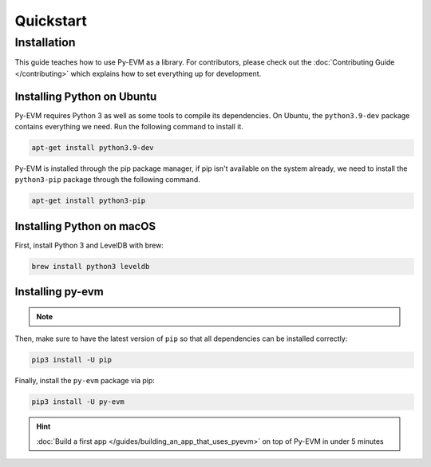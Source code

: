 Quickstart
==========

Installation
~~~~~~~~~~~~

This guide teaches how to use Py-EVM as a library. For contributors, please check out the
:doc:`Contributing Guide </contributing>` which explains how to set everything up for development.


Installing Python on Ubuntu
---------------------------

Py-EVM requires Python 3 as well as some tools to compile its dependencies. On Ubuntu, the
``python3.9-dev`` package contains everything we need. Run the following command to install it.

.. code:: sh

  apt-get install python3.9-dev

Py-EVM is installed through the pip package manager, if pip isn't available on the system already,
we need to install the ``python3-pip`` package through the following command.

.. code:: sh

  apt-get install python3-pip


Installing Python on macOS
--------------------------

First, install Python 3 and LevelDB with brew:

.. code:: sh

  brew install python3 leveldb

Installing py-evm
-----------------

.. note::
  .. include:: /fragments/virtualenv_explainer.rst

Then, make sure to have the latest version of ``pip`` so that all dependencies can be installed correctly:

.. code:: sh

  pip3 install -U pip

Finally, install the ``py-evm`` package via pip:

.. code:: sh

  pip3 install -U py-evm


.. hint::

  :doc:`Build a first app </guides/building_an_app_that_uses_pyevm>` on top of Py-EVM in under
  5 minutes


